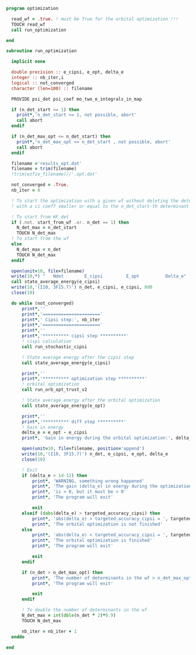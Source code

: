 #+BEGIN_SRC f90 :comments org :tangle optimization.irp.f
program optimization
  
  read_wf = .true. ! must be True for the orbital optimization !!!
  TOUCH read_wf 
  call run_optimization

end
#+END_SRC

#+BEGIN_SRC f90 :comments org :tangle optimization.irp.f
subroutine run_optimization

  implicit none

  double precision :: e_cipsi, e_opt, delta_e
  integer :: nb_iter,i
  logical :: not_converged
  character (len=100) :: filename

  PROVIDE psi_det psi_coef mo_two_e_integrals_in_map

  if (n_det_start <= 1) then
    print*,'n_det_start <= 1, not possible, abort'
    call abort
  endif

  if (n_det_max_opt <= n_det_start) then
    print*,'n_det_max_opt <= n_det_start , not possible, abort'
    call abort
  endif
  
  filename ='results_opt.dat'
  filename = trim(filename)
  !trim(ezfio_filename)//'.opt.dat'

  not_converged = .True.
  nb_iter = 0

  ! To start the optimization with a given wf without deleting the determinants
  ! with a ci coeff smaller or equal to the n_det_start-th determinant
  
  ! To start from HF det
  if (.not. start_from_wf .or. n_det == 1) then
    N_det_max = n_det_start
    TOUCH N_det_max
  ! To start from the wf
  else
    N_det_max = n_det
    TOUCH N_det_max
  endif

  open(unit=10, file=filename)
  write(10,*) "   Ndet        E_cipsi         E_opt          Delta_e"
  call state_average_energy(e_cipsi)
  write(10,'(I10, 3F15.7)') n_det, e_cipsi, e_cipsi, 0d0
  close(10)

  do while (not_converged)
      print*,''
      print*,'======================'
      print*,' Cipsi step:', nb_iter
      print*,'======================'
      print*,'' 
      print*,'********** cipsi step **********'
      ! cispi calculation
      call run_stochastic_cipsi

      ! State average energy after the cipsi step
      call state_average_energy(e_cipsi)

      print*,''
      print*,'********** optimization step **********'
      ! orbital optimization
      call run_orb_opt_trust_v2

      ! State average energy after the orbital optimization
      call state_average_energy(e_opt)

      print*,''
      print*,'********** diff step **********'
      ! Gain in energy
      delta_e = e_opt - e_cipsi
      print*, 'Gain in energy during the orbital optimization:', delta_e

      open(unit=10, file=filename, position='append')
      write(10,'(I10, 3F15.7)') n_det, e_cipsi, e_opt, delta_e
      close(10)

      ! Exit
      if (delta_e > 1d-12) then
          print*, 'WARNING, something wrong happened'
          print*, 'The gain (delta_e) in energy during the optimization process'
          print*, 'is > 0, but it must be < 0'
          print*, 'The program will exit'

          exit
      elseif (dabs(delta_e) > targeted_accuracy_cipsi) then
          print*, 'abs(delta_e) > targeted_accuracy_cipsi = ', targeted_accuracy_cipsi
          print*, 'The orbital optimization is not finished'           
      else
          print*, 'abs(delta_e) < targeted_accuracy_cipsi = ', targeted_accuracy_cipsi             
          print*, 'The orbital optimization is finished'
          print*, 'The program will exit'

          exit
      endif

      if (n_det > n_det_max_opt) then
          print*, 'The number of determinants in the wf > n_det_max_opt'
          print*, 'The program will exit'

          exit
      endif
      
      ! To double the number of determinants in the wf
      N_det_max = int(dble(n_det * 2)*0.9)
      TOUCH N_det_max

      nb_iter = nb_iter + 1
  enddo

end

#+END_SRC
